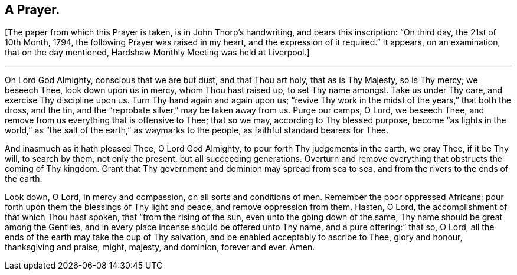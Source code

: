== A Prayer.

+++[+++The paper from which this Prayer is taken, is in John Thorp`'s handwriting,
and bears this inscription: "`On third day, the 21st of 10th Month, 1794,
the following Prayer was raised in my heart, and the expression of it required.`"
It appears, on an examination, that on the day mentioned,
Hardshaw Monthly Meeting was held at Liverpool.]

[.small-break]
'''

Oh Lord God Almighty, conscious that we are but dust, and that Thou art holy,
that as is Thy Majesty, so is Thy mercy; we beseech Thee, look down upon us in mercy,
whom Thou hast raised up, to set Thy name amongst.
Take us under Thy care, and exercise Thy discipline upon us.
Turn Thy hand again and again upon us;
"`revive Thy work in the midst of the years,`" that both the dross, and the tin,
and the "`reprobate silver,`" may be taken away from us.
Purge our camps, O Lord, we beseech Thee,
and remove from us everything that is offensive to Thee; that so we may,
according to Thy blessed purpose,
become "`as lights in the world,`" as "`the salt
of the earth,`" as waymarks to the people,
as faithful standard bearers for Thee.

And inasmuch as it hath pleased Thee, O Lord God Almighty,
to pour forth Thy judgements in the earth, we pray Thee, if it be Thy will,
to search by them, not only the present, but all succeeding generations.
Overturn and remove everything that obstructs the coming of Thy kingdom.
Grant that Thy government and dominion may spread from sea to sea,
and from the rivers to the ends of the earth.

Look down, O Lord, in mercy and compassion, on all sorts and conditions of men.
Remember the poor oppressed Africans;
pour forth upon them the blessings of Thy light and peace,
and remove oppression from them.
Hasten, O Lord, the accomplishment of that which Thou hast spoken,
that "`from the rising of the sun, even unto the going down of the same,
Thy name should be great among the Gentiles,
and in every place incense should be offered unto Thy name,
and a pure offering:`" that so, O Lord,
all the ends of the earth may take the cup of Thy salvation,
and be enabled acceptably to ascribe to Thee, glory and honour, thanksgiving and praise,
might, majesty, and dominion, forever and ever.
Amen.
